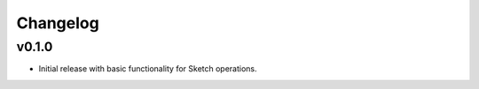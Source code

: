 Changelog
=========

v0.1.0
-------
- Initial release with basic functionality for Sketch operations.

